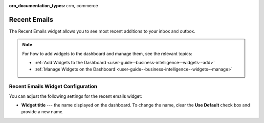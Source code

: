 .. _user-guide--business-intelligence--widgets--recent-emails:

:oro_documentation_types: crm, commerce

Recent Emails
-------------

.. start_emails_widget

The Recent Emails widget allows you to see most recent additions to your inbox and outbox.

.. image:: /user/img/dashboards/recent_emails.png

.. note:: For how to add widgets to the dashboard and manage them, see the relevant topics:

      * :ref:`Add Widgets to the Dashboard <user-guide--business-intelligence--widgets--add>`
      * :ref:`Manage Widgets on the Dashboard <user-guide--business-intelligence--widgets--manage>`

.. finish_emails_widget

Recent Emails Widget Configuration
^^^^^^^^^^^^^^^^^^^^^^^^^^^^^^^^^^

You can adjust the following settings for the recent emails widget:

* **Widget title** --- the name displayed on the dashboard. To change the name, clear the **Use Default** check box and provide a new name.

.. image:: /user/img/dashboards/recent_emails_config.png


